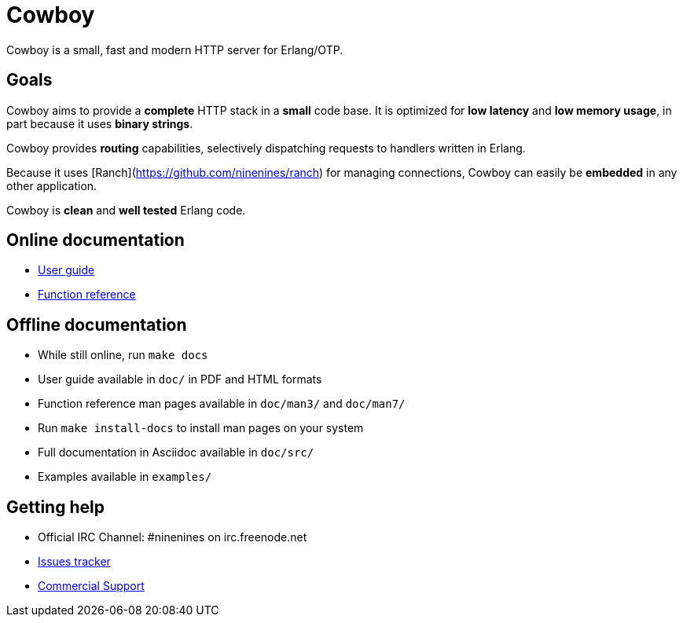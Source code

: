 = Cowboy

Cowboy is a small, fast and modern HTTP server for Erlang/OTP.

== Goals

Cowboy aims to provide a *complete* HTTP stack in a *small* code base.
It is optimized for *low latency* and *low memory usage*, in part
because it uses *binary strings*.

Cowboy provides *routing* capabilities, selectively dispatching requests
to handlers written in Erlang.

Because it uses [Ranch](https://github.com/ninenines/ranch) for managing connections, Cowboy can easily be
*embedded* in any other application.

Cowboy is *clean* and *well tested* Erlang code.

== Online documentation

* https://ninenines.eu/docs/en/cowboy/2.2/guide[User guide]
* https://ninenines.eu/docs/en/cowboy/2.2/manual[Function reference]

== Offline documentation

* While still online, run `make docs`
* User guide available in `doc/` in PDF and HTML formats
* Function reference man pages available in `doc/man3/` and `doc/man7/`
* Run `make install-docs` to install man pages on your system
* Full documentation in Asciidoc available in `doc/src/`
* Examples available in `examples/`

== Getting help

* Official IRC Channel: #ninenines on irc.freenode.net
* https://github.com/ninenines/cowboy/issues[Issues tracker]
* https://ninenines.eu/services[Commercial Support]
